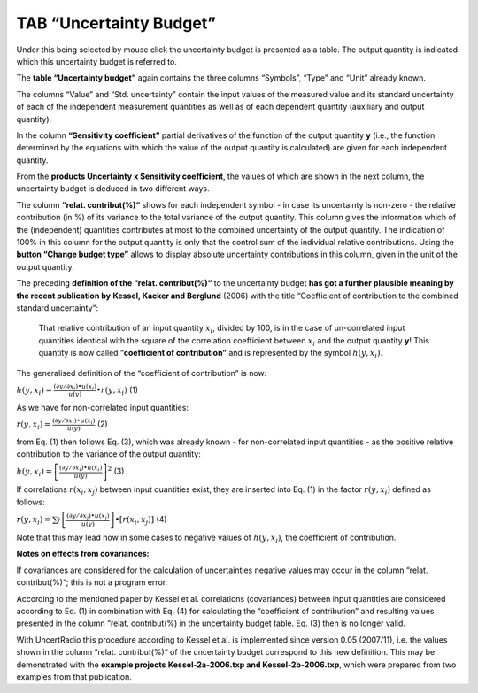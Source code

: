 TAB “Uncertainty Budget”
^^^^^^^^^^^^^^^^^^^^^^^^

Under this being selected by mouse click the uncertainty budget is
presented as a table. The output quantity is indicated which this
uncertainty budget is referred to.

The **table “Uncertainty budget”** again contains the three columns
“Symbols”, “Type” and “Unit” already known.

The columns “Value” and “Std. uncertainty” contain the input values of
the measured value and its standard uncertainty of each of the
independent measurement quantities as well as of each dependent quantity
(auxiliary and output quantity).

In the column **“Sensitivity coefficient”** partial derivatives of the
function of the output quantity **y** (i.e., the function determined by
the equations with which the value of the output quantity is calculated)
are given for each independent quantity.

From the **products Uncertainty x Sensitivity coefficient**, the values
of which are shown in the next column, the uncertainty budget is deduced
in two different ways.

The column **“relat. contribut(%)“** shows for each independent symbol -
in case its uncertainty is non-zero - the relative contribution (in %)
of its variance to the total variance of the output quantity. This
column gives the information which of the (independent) quantities
contributes at most to the combined uncertainty of the output quantity.
The indication of 100% in this column for the output quantity is only
that the control sum of the individual relative contributions. Using the
**button “Change budget type”** allows to display absolute uncertainty
contributions in this column, given in the unit of the output quantity.

The preceding **definition of the “relat. contribut(%)“** to the
uncertainty budget **has got a further plausible meaning by the recent
publication by** **Kessel, Kacker and Berglund** (2006) with the title
“Coefficient of contribution to the combined standard uncertainty“:

   That relative contribution of an input quantity :math:`x_{i}`,
   divided by 100, is in the case of un-correlated input quantities
   identical with the square of the correlation coefficient between
   :math:`x_{i}` and the output quantity **y**! This quantity is now
   called “\ **coefficient of contribution”** and is represented by the
   symbol :math:`h\left( y,x_{i} \right)`.

The generalised definition of the “coefficient of contribution” is now:

:math:`h\left( y,x_{i} \right) = \frac{\left( \partial y/\partial x_{i} \right) \bullet u\left( x_{i} \right)}{u(y)} \bullet r\left( y,x_{i} \right)`
(1)

As we have for non-correlated input quantities:

:math:`r\left( y,x_{i} \right) = \frac{\left( \partial y/\partial x_{i} \right) \bullet u\left( x_{i} \right)}{u(y)}`
(2)

from Eq. (1) then follows Eq. (3), which was already known - for
non-correlated input quantities - as the positive relative contribution
to the variance of the output quantity:

:math:`h\left( y,x_{i} \right) = \left\lbrack \frac{\left( \partial y/\partial x_{i} \right) \bullet u\left( x_{i} \right)}{u(y)} \right\rbrack^{2}`
(3)

If correlations :math:`r\left( x_{i},x_{j} \right)` between input
quantities exist, they are inserted into Eq. (1) in the factor
:math:`r\left( y,x_{i} \right)` defined as follows:

:math:`r\left( y,x_{i} \right) = \sum_{j}^{}{\left\lbrack \frac{\left( \partial y/\partial x_{j} \right) \bullet u\left( x_{j} \right)}{u(y)} \right\rbrack \bullet \left\lbrack r\left( x_{i},x_{j} \right) \right\rbrack}`
(4)

Note that this may lead now in some cases to negative values of
:math:`h\left( y,x_{i} \right)`, the coefficient of contribution.

**Notes on effects from covariances:**

If covariances are considered for the calculation of uncertainties
negative values may occur in the column “relat. contribut(%)“; this is
not a program error.

According to the mentioned paper by Kessel et al. correlations
(covariances) between input quantities are considered according to Eq.
(1) in combination with Eq. (4) for calculating the “coefficient of
contribution” and resulting values presented in the column “relat.
contribut(%) in the uncertainty budget table. Eq. (3) then is no longer
valid.

With UncertRadio this procedure according to Kessel et al. is
implemented since version 0.05 (2007/11), i.e. the values shown in the
column “relat. contribut(%)“ of the uncertainty budget correspond to
this new definition. This may be demonstrated with the **example
projects** **Kessel-2a-2006.txp and Kessel-2b-2006.txp**, which were
prepared from two examples from that publication.
